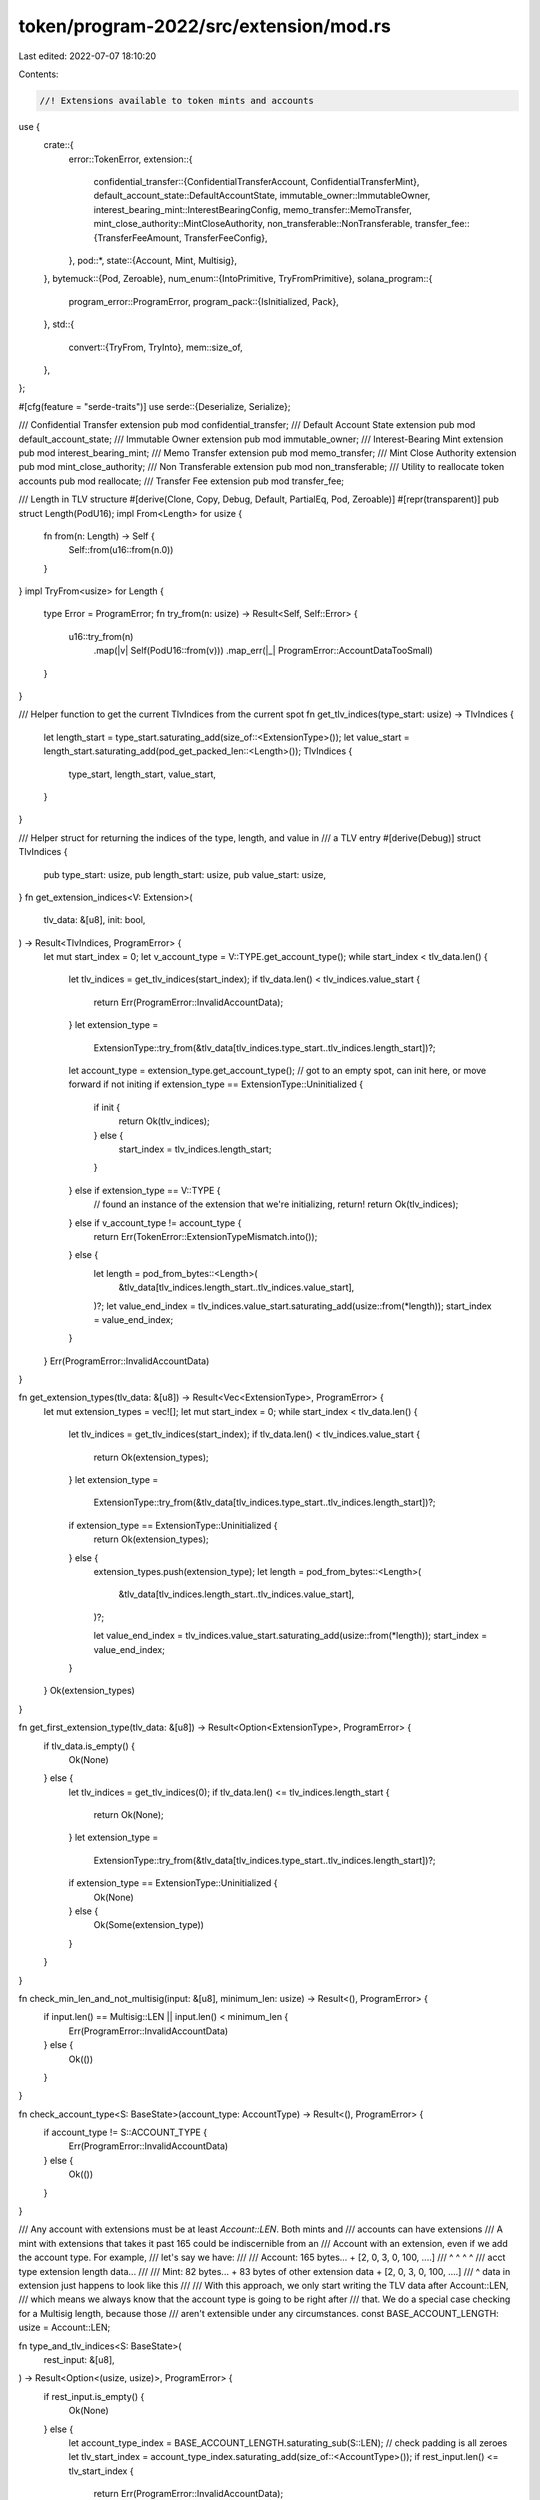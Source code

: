 token/program-2022/src/extension/mod.rs
=======================================

Last edited: 2022-07-07 18:10:20

Contents:

.. code-block:: rs

    //! Extensions available to token mints and accounts

use {
    crate::{
        error::TokenError,
        extension::{
            confidential_transfer::{ConfidentialTransferAccount, ConfidentialTransferMint},
            default_account_state::DefaultAccountState,
            immutable_owner::ImmutableOwner,
            interest_bearing_mint::InterestBearingConfig,
            memo_transfer::MemoTransfer,
            mint_close_authority::MintCloseAuthority,
            non_transferable::NonTransferable,
            transfer_fee::{TransferFeeAmount, TransferFeeConfig},
        },
        pod::*,
        state::{Account, Mint, Multisig},
    },
    bytemuck::{Pod, Zeroable},
    num_enum::{IntoPrimitive, TryFromPrimitive},
    solana_program::{
        program_error::ProgramError,
        program_pack::{IsInitialized, Pack},
    },
    std::{
        convert::{TryFrom, TryInto},
        mem::size_of,
    },
};

#[cfg(feature = "serde-traits")]
use serde::{Deserialize, Serialize};

/// Confidential Transfer extension
pub mod confidential_transfer;
/// Default Account State extension
pub mod default_account_state;
/// Immutable Owner extension
pub mod immutable_owner;
/// Interest-Bearing Mint extension
pub mod interest_bearing_mint;
/// Memo Transfer extension
pub mod memo_transfer;
/// Mint Close Authority extension
pub mod mint_close_authority;
/// Non Transferable extension
pub mod non_transferable;
/// Utility to reallocate token accounts
pub mod reallocate;
/// Transfer Fee extension
pub mod transfer_fee;

/// Length in TLV structure
#[derive(Clone, Copy, Debug, Default, PartialEq, Pod, Zeroable)]
#[repr(transparent)]
pub struct Length(PodU16);
impl From<Length> for usize {
    fn from(n: Length) -> Self {
        Self::from(u16::from(n.0))
    }
}
impl TryFrom<usize> for Length {
    type Error = ProgramError;
    fn try_from(n: usize) -> Result<Self, Self::Error> {
        u16::try_from(n)
            .map(|v| Self(PodU16::from(v)))
            .map_err(|_| ProgramError::AccountDataTooSmall)
    }
}

/// Helper function to get the current TlvIndices from the current spot
fn get_tlv_indices(type_start: usize) -> TlvIndices {
    let length_start = type_start.saturating_add(size_of::<ExtensionType>());
    let value_start = length_start.saturating_add(pod_get_packed_len::<Length>());
    TlvIndices {
        type_start,
        length_start,
        value_start,
    }
}

/// Helper struct for returning the indices of the type, length, and value in
/// a TLV entry
#[derive(Debug)]
struct TlvIndices {
    pub type_start: usize,
    pub length_start: usize,
    pub value_start: usize,
}
fn get_extension_indices<V: Extension>(
    tlv_data: &[u8],
    init: bool,
) -> Result<TlvIndices, ProgramError> {
    let mut start_index = 0;
    let v_account_type = V::TYPE.get_account_type();
    while start_index < tlv_data.len() {
        let tlv_indices = get_tlv_indices(start_index);
        if tlv_data.len() < tlv_indices.value_start {
            return Err(ProgramError::InvalidAccountData);
        }
        let extension_type =
            ExtensionType::try_from(&tlv_data[tlv_indices.type_start..tlv_indices.length_start])?;
        let account_type = extension_type.get_account_type();
        // got to an empty spot, can init here, or move forward if not initing
        if extension_type == ExtensionType::Uninitialized {
            if init {
                return Ok(tlv_indices);
            } else {
                start_index = tlv_indices.length_start;
            }
        } else if extension_type == V::TYPE {
            // found an instance of the extension that we're initializing, return!
            return Ok(tlv_indices);
        } else if v_account_type != account_type {
            return Err(TokenError::ExtensionTypeMismatch.into());
        } else {
            let length = pod_from_bytes::<Length>(
                &tlv_data[tlv_indices.length_start..tlv_indices.value_start],
            )?;
            let value_end_index = tlv_indices.value_start.saturating_add(usize::from(*length));
            start_index = value_end_index;
        }
    }
    Err(ProgramError::InvalidAccountData)
}

fn get_extension_types(tlv_data: &[u8]) -> Result<Vec<ExtensionType>, ProgramError> {
    let mut extension_types = vec![];
    let mut start_index = 0;
    while start_index < tlv_data.len() {
        let tlv_indices = get_tlv_indices(start_index);
        if tlv_data.len() < tlv_indices.value_start {
            return Ok(extension_types);
        }
        let extension_type =
            ExtensionType::try_from(&tlv_data[tlv_indices.type_start..tlv_indices.length_start])?;
        if extension_type == ExtensionType::Uninitialized {
            return Ok(extension_types);
        } else {
            extension_types.push(extension_type);
            let length = pod_from_bytes::<Length>(
                &tlv_data[tlv_indices.length_start..tlv_indices.value_start],
            )?;

            let value_end_index = tlv_indices.value_start.saturating_add(usize::from(*length));
            start_index = value_end_index;
        }
    }
    Ok(extension_types)
}

fn get_first_extension_type(tlv_data: &[u8]) -> Result<Option<ExtensionType>, ProgramError> {
    if tlv_data.is_empty() {
        Ok(None)
    } else {
        let tlv_indices = get_tlv_indices(0);
        if tlv_data.len() <= tlv_indices.length_start {
            return Ok(None);
        }
        let extension_type =
            ExtensionType::try_from(&tlv_data[tlv_indices.type_start..tlv_indices.length_start])?;
        if extension_type == ExtensionType::Uninitialized {
            Ok(None)
        } else {
            Ok(Some(extension_type))
        }
    }
}

fn check_min_len_and_not_multisig(input: &[u8], minimum_len: usize) -> Result<(), ProgramError> {
    if input.len() == Multisig::LEN || input.len() < minimum_len {
        Err(ProgramError::InvalidAccountData)
    } else {
        Ok(())
    }
}

fn check_account_type<S: BaseState>(account_type: AccountType) -> Result<(), ProgramError> {
    if account_type != S::ACCOUNT_TYPE {
        Err(ProgramError::InvalidAccountData)
    } else {
        Ok(())
    }
}

/// Any account with extensions must be at least `Account::LEN`.  Both mints and
/// accounts can have extensions
/// A mint with extensions that takes it past 165 could be indiscernible from an
/// Account with an extension, even if we add the account type. For example,
/// let's say we have:
///
/// Account: 165 bytes... + [2, 0, 3, 0, 100, ....]
///                          ^     ^       ^     ^
///                     acct type  extension length data...
///
/// Mint: 82 bytes... + 83 bytes of other extension data + [2, 0, 3, 0, 100, ....]
///                                                         ^ data in extension just happens to look like this
///
/// With this approach, we only start writing the TLV data after Account::LEN,
/// which means we always know that the account type is going to be right after
/// that. We do a special case checking for a Multisig length, because those
/// aren't extensible under any circumstances.
const BASE_ACCOUNT_LENGTH: usize = Account::LEN;

fn type_and_tlv_indices<S: BaseState>(
    rest_input: &[u8],
) -> Result<Option<(usize, usize)>, ProgramError> {
    if rest_input.is_empty() {
        Ok(None)
    } else {
        let account_type_index = BASE_ACCOUNT_LENGTH.saturating_sub(S::LEN);
        // check padding is all zeroes
        let tlv_start_index = account_type_index.saturating_add(size_of::<AccountType>());
        if rest_input.len() <= tlv_start_index {
            return Err(ProgramError::InvalidAccountData);
        }
        if rest_input[..account_type_index] != vec![0; account_type_index] {
            Err(ProgramError::InvalidAccountData)
        } else {
            Ok(Some((account_type_index, tlv_start_index)))
        }
    }
}

/// Checks a base buffer to verify if it is an Account without having to completely deserialize it
fn is_initialized_account(input: &[u8]) -> Result<bool, ProgramError> {
    const ACCOUNT_INITIALIZED_INDEX: usize = 108; // See state.rs#L99

    if input.len() != BASE_ACCOUNT_LENGTH {
        return Err(ProgramError::InvalidAccountData);
    }
    Ok(input[ACCOUNT_INITIALIZED_INDEX] != 0)
}

fn get_extension<S: BaseState, V: Extension>(tlv_data: &[u8]) -> Result<&V, ProgramError> {
    if V::TYPE.get_account_type() != S::ACCOUNT_TYPE {
        return Err(ProgramError::InvalidAccountData);
    }
    let TlvIndices {
        type_start: _,
        length_start,
        value_start,
    } = get_extension_indices::<V>(tlv_data, false)?;
    // get_extension_indices has checked that tlv_data is long enough to include these indices
    let length = pod_from_bytes::<Length>(&tlv_data[length_start..value_start])?;
    let value_end = value_start.saturating_add(usize::from(*length));
    pod_from_bytes::<V>(&tlv_data[value_start..value_end])
}

/// Encapsulates owned immutable base state data (mint or account) with possible extensions
#[derive(Debug, PartialEq)]
pub struct StateWithExtensionsOwned<S: BaseState> {
    /// Unpacked base data
    pub base: S,
    /// Raw TLV data, deserialized on demand
    tlv_data: Vec<u8>,
}
impl<S: BaseState> StateWithExtensionsOwned<S> {
    /// Unpack base state, leaving the extension data as a slice
    ///
    /// Fails if the base state is not initialized.
    pub fn unpack(mut input: Vec<u8>) -> Result<Self, ProgramError> {
        check_min_len_and_not_multisig(&input, S::LEN)?;
        let mut rest = input.split_off(S::LEN);
        let base = S::unpack(&input)?;
        if let Some((account_type_index, tlv_start_index)) = type_and_tlv_indices::<S>(&rest)? {
            // type_and_tlv_indices() checks that returned indexes are within range
            let account_type = AccountType::try_from(rest[account_type_index])
                .map_err(|_| ProgramError::InvalidAccountData)?;
            check_account_type::<S>(account_type)?;
            let tlv_data = rest.split_off(tlv_start_index);
            Ok(Self { base, tlv_data })
        } else {
            Ok(Self {
                base,
                tlv_data: vec![],
            })
        }
    }

    /// Unpack a portion of the TLV data as the desired type
    pub fn get_extension<V: Extension>(&self) -> Result<&V, ProgramError> {
        get_extension::<S, V>(&self.tlv_data)
    }

    /// Iterates through the TLV entries, returning only the types
    pub fn get_extension_types(&self) -> Result<Vec<ExtensionType>, ProgramError> {
        get_extension_types(&self.tlv_data)
    }
}

/// Encapsulates immutable base state data (mint or account) with possible extensions
#[derive(Debug, PartialEq)]
pub struct StateWithExtensions<'data, S: BaseState> {
    /// Unpacked base data
    pub base: S,
    /// Slice of data containing all TLV data, deserialized on demand
    tlv_data: &'data [u8],
}
impl<'data, S: BaseState> StateWithExtensions<'data, S> {
    /// Unpack base state, leaving the extension data as a slice
    ///
    /// Fails if the base state is not initialized.
    pub fn unpack(input: &'data [u8]) -> Result<Self, ProgramError> {
        check_min_len_and_not_multisig(input, S::LEN)?;
        let (base_data, rest) = input.split_at(S::LEN);
        let base = S::unpack(base_data)?;
        if let Some((account_type_index, tlv_start_index)) = type_and_tlv_indices::<S>(rest)? {
            // type_and_tlv_indices() checks that returned indexes are within range
            let account_type = AccountType::try_from(rest[account_type_index])
                .map_err(|_| ProgramError::InvalidAccountData)?;
            check_account_type::<S>(account_type)?;
            Ok(Self {
                base,
                tlv_data: &rest[tlv_start_index..],
            })
        } else {
            Ok(Self {
                base,
                tlv_data: &[],
            })
        }
    }

    /// Unpack a portion of the TLV data as the desired type
    pub fn get_extension<V: Extension>(&self) -> Result<&V, ProgramError> {
        get_extension::<S, V>(self.tlv_data)
    }

    /// Iterates through the TLV entries, returning only the types
    pub fn get_extension_types(&self) -> Result<Vec<ExtensionType>, ProgramError> {
        get_extension_types(self.tlv_data)
    }
}

/// Encapsulates mutable base state data (mint or account) with possible extensions
#[derive(Debug, PartialEq)]
pub struct StateWithExtensionsMut<'data, S: BaseState> {
    /// Unpacked base data
    pub base: S,
    /// Raw base data
    base_data: &'data mut [u8],
    /// Writable account type
    account_type: &'data mut [u8],
    /// Slice of data containing all TLV data, deserialized on demand
    tlv_data: &'data mut [u8],
}
impl<'data, S: BaseState> StateWithExtensionsMut<'data, S> {
    /// Unpack base state, leaving the extension data as a mutable slice
    ///
    /// Fails if the base state is not initialized.
    pub fn unpack(input: &'data mut [u8]) -> Result<Self, ProgramError> {
        check_min_len_and_not_multisig(input, S::LEN)?;
        let (base_data, rest) = input.split_at_mut(S::LEN);
        let base = S::unpack(base_data)?;
        if let Some((account_type_index, tlv_start_index)) = type_and_tlv_indices::<S>(rest)? {
            // type_and_tlv_indices() checks that returned indexes are within range
            let account_type = AccountType::try_from(rest[account_type_index])
                .map_err(|_| ProgramError::InvalidAccountData)?;
            check_account_type::<S>(account_type)?;
            let (account_type, tlv_data) = rest.split_at_mut(tlv_start_index);
            Ok(Self {
                base,
                base_data,
                account_type: &mut account_type[account_type_index..tlv_start_index],
                tlv_data,
            })
        } else {
            Ok(Self {
                base,
                base_data,
                account_type: &mut [],
                tlv_data: &mut [],
            })
        }
    }

    /// Unpack an uninitialized base state, leaving the extension data as a mutable slice
    ///
    /// Fails if the base state has already been initialized.
    pub fn unpack_uninitialized(input: &'data mut [u8]) -> Result<Self, ProgramError> {
        check_min_len_and_not_multisig(input, S::LEN)?;
        let (base_data, rest) = input.split_at_mut(S::LEN);
        let base = S::unpack_unchecked(base_data)?;
        if base.is_initialized() {
            return Err(TokenError::AlreadyInUse.into());
        }
        if let Some((account_type_index, tlv_start_index)) = type_and_tlv_indices::<S>(rest)? {
            // type_and_tlv_indices() checks that returned indexes are within range
            let account_type = AccountType::try_from(rest[account_type_index])
                .map_err(|_| ProgramError::InvalidAccountData)?;
            if account_type != AccountType::Uninitialized {
                return Err(ProgramError::InvalidAccountData);
            }
            let (account_type, tlv_data) = rest.split_at_mut(tlv_start_index);
            let state = Self {
                base,
                base_data,
                account_type: &mut account_type[account_type_index..tlv_start_index],
                tlv_data,
            };
            if let Some(extension_type) = state.get_first_extension_type()? {
                let account_type = extension_type.get_account_type();
                if account_type != S::ACCOUNT_TYPE {
                    return Err(TokenError::ExtensionBaseMismatch.into());
                }
            }
            Ok(state)
        } else {
            Ok(Self {
                base,
                base_data,
                account_type: &mut [],
                tlv_data: &mut [],
            })
        }
    }

    /// Unpack a portion of the TLV data as the desired type that allows modifying the type
    pub fn get_extension_mut<V: Extension>(&mut self) -> Result<&mut V, ProgramError> {
        if V::TYPE.get_account_type() != S::ACCOUNT_TYPE {
            return Err(ProgramError::InvalidAccountData);
        }
        let TlvIndices {
            type_start,
            length_start,
            value_start,
        } = get_extension_indices::<V>(self.tlv_data, false)?;

        if self.tlv_data[type_start..].len() < V::TYPE.get_tlv_len() {
            return Err(ProgramError::InvalidAccountData);
        }
        let length = pod_from_bytes::<Length>(&self.tlv_data[length_start..value_start])?;
        let value_end = value_start.saturating_add(usize::from(*length));
        pod_from_bytes_mut::<V>(&mut self.tlv_data[value_start..value_end])
    }

    /// Unpack a portion of the TLV data as the desired type
    pub fn get_extension<V: Extension>(&self) -> Result<&V, ProgramError> {
        if V::TYPE.get_account_type() != S::ACCOUNT_TYPE {
            return Err(ProgramError::InvalidAccountData);
        }
        let TlvIndices {
            type_start,
            length_start,
            value_start,
        } = get_extension_indices::<V>(self.tlv_data, false)?;

        if self.tlv_data[type_start..].len() < V::TYPE.get_tlv_len() {
            return Err(ProgramError::InvalidAccountData);
        }
        let length = pod_from_bytes::<Length>(&self.tlv_data[length_start..value_start])?;
        let value_end = value_start.saturating_add(usize::from(*length));
        pod_from_bytes::<V>(&self.tlv_data[value_start..value_end])
    }

    /// Packs base state data into the base data portion
    pub fn pack_base(&mut self) {
        S::pack_into_slice(&self.base, self.base_data);
    }

    /// Packs the default extension data into an open slot if not already found in the
    /// data buffer. If extension is already found in the buffer, it overwrites the existing
    /// extension with the default state if `overwrite` is set. If extension found, but
    /// `overwrite` is not set, it returns error.
    pub fn init_extension<V: Extension>(
        &mut self,
        overwrite: bool,
    ) -> Result<&mut V, ProgramError> {
        if V::TYPE.get_account_type() != S::ACCOUNT_TYPE {
            return Err(ProgramError::InvalidAccountData);
        }
        let TlvIndices {
            type_start,
            length_start,
            value_start,
        } = get_extension_indices::<V>(self.tlv_data, true)?;

        if self.tlv_data[type_start..].len() < V::TYPE.get_tlv_len() {
            return Err(ProgramError::InvalidAccountData);
        }
        let extension_type = ExtensionType::try_from(&self.tlv_data[type_start..length_start])?;

        if extension_type == ExtensionType::Uninitialized || overwrite {
            // write extension type
            let extension_type_array: [u8; 2] = V::TYPE.into();
            let extension_type_ref = &mut self.tlv_data[type_start..length_start];
            extension_type_ref.copy_from_slice(&extension_type_array);
            // write length
            let length_ref =
                pod_from_bytes_mut::<Length>(&mut self.tlv_data[length_start..value_start])?;
            // maybe this becomes smarter later for dynamically sized extensions
            let length = pod_get_packed_len::<V>();
            *length_ref = Length::try_from(length).unwrap();

            let value_end = value_start.saturating_add(length);
            let extension_ref =
                pod_from_bytes_mut::<V>(&mut self.tlv_data[value_start..value_end])?;
            *extension_ref = V::default();
            Ok(extension_ref)
        } else {
            // extension is already initialized, but no overwrite permission
            Err(TokenError::ExtensionAlreadyInitialized.into())
        }
    }

    /// If `extension_type` is an Account-associated ExtensionType that requires initialization on
    /// InitializeAccount, this method packs the default relevant Extension of an ExtensionType
    /// into an open slot if not already found in the data buffer, otherwise overwrites the
    /// existing extension with the default state. For all other ExtensionTypes, this is a no-op.
    pub fn init_account_extension_from_type(
        &mut self,
        extension_type: ExtensionType,
    ) -> Result<(), ProgramError> {
        if extension_type.get_account_type() != AccountType::Account {
            return Ok(());
        }
        match extension_type {
            ExtensionType::TransferFeeAmount => {
                self.init_extension::<TransferFeeAmount>(true).map(|_| ())
            }
            // ConfidentialTransfers are currently opt-in only, so this is a no-op for extra safety
            // on InitializeAccount
            ExtensionType::ConfidentialTransferAccount => Ok(()),
            #[cfg(test)]
            ExtensionType::AccountPaddingTest => {
                self.init_extension::<AccountPaddingTest>(true).map(|_| ())
            }
            _ => unreachable!(),
        }
    }

    /// Write the account type into the buffer, done during the base
    /// state initialization
    /// Noops if there is no room for an extension in the account, needed for
    /// pure base mints / accounts.
    pub fn init_account_type(&mut self) -> Result<(), ProgramError> {
        if !self.account_type.is_empty() {
            if let Some(extension_type) = self.get_first_extension_type()? {
                let account_type = extension_type.get_account_type();
                if account_type != S::ACCOUNT_TYPE {
                    return Err(TokenError::ExtensionBaseMismatch.into());
                }
            }
            self.account_type[0] = S::ACCOUNT_TYPE.into();
        }
        Ok(())
    }

    /// Iterates through the TLV entries, returning only the types
    pub fn get_extension_types(&self) -> Result<Vec<ExtensionType>, ProgramError> {
        get_extension_types(self.tlv_data)
    }

    fn get_first_extension_type(&self) -> Result<Option<ExtensionType>, ProgramError> {
        get_first_extension_type(self.tlv_data)
    }
}

/// If AccountType is uninitialized, set it to the BaseState's ACCOUNT_TYPE;
/// if AccountType is already set, check is set correctly for BaseState
/// This method assumes that the `base_data` has already been packed with data of the desired type.
pub fn set_account_type<S: BaseState>(input: &mut [u8]) -> Result<(), ProgramError> {
    check_min_len_and_not_multisig(input, S::LEN)?;
    let (base_data, rest) = input.split_at_mut(S::LEN);
    if S::ACCOUNT_TYPE == AccountType::Account && !is_initialized_account(base_data)? {
        return Err(ProgramError::InvalidAccountData);
    }
    if let Some((account_type_index, _tlv_start_index)) = type_and_tlv_indices::<S>(rest)? {
        let mut account_type = AccountType::try_from(rest[account_type_index])
            .map_err(|_| ProgramError::InvalidAccountData)?;
        if account_type == AccountType::Uninitialized {
            rest[account_type_index] = S::ACCOUNT_TYPE.into();
            account_type = S::ACCOUNT_TYPE;
        }
        check_account_type::<S>(account_type)?;
        Ok(())
    } else {
        Err(ProgramError::InvalidAccountData)
    }
}

/// Different kinds of accounts. Note that `Mint`, `Account`, and `Multisig` types
/// are determined exclusively by the size of the account, and are not included in
/// the account data. `AccountType` is only included if extensions have been
/// initialized.
#[repr(u8)]
#[derive(Clone, Copy, Debug, PartialEq, TryFromPrimitive, IntoPrimitive)]
pub enum AccountType {
    /// Marker for 0 data
    Uninitialized,
    /// Mint account with additional extensions
    Mint,
    /// Token holding account with additional extensions
    Account,
}
impl Default for AccountType {
    fn default() -> Self {
        Self::Uninitialized
    }
}

/// Extensions that can be applied to mints or accounts.  Mint extensions must only be
/// applied to mint accounts, and account extensions must only be applied to token holding
/// accounts.
#[repr(u16)]
#[cfg_attr(feature = "serde-traits", derive(Serialize, Deserialize))]
#[derive(Clone, Copy, Debug, PartialEq, TryFromPrimitive, IntoPrimitive)]
pub enum ExtensionType {
    /// Used as padding if the account size would otherwise be 355, same as a multisig
    Uninitialized,
    /// Includes transfer fee rate info and accompanying authorities to withdraw and set the fee
    TransferFeeConfig,
    /// Includes withheld transfer fees
    TransferFeeAmount,
    /// Includes an optional mint close authority
    MintCloseAuthority,
    /// Auditor configuration for confidential transfers
    ConfidentialTransferMint,
    /// State for confidential transfers
    ConfidentialTransferAccount,
    /// Specifies the default Account::state for new Accounts
    DefaultAccountState,
    /// Indicates that the Account owner authority cannot be changed
    ImmutableOwner,
    /// Require inbound transfers to have memo
    MemoTransfer,
    /// Indicates that the tokens from this mint can't be transfered
    NonTransferable,
    /// Tokens accrue interest over time,
    InterestBearingConfig,
    /// Padding extension used to make an account exactly Multisig::LEN, used for testing
    #[cfg(test)]
    AccountPaddingTest = u16::MAX - 1,
    /// Padding extension used to make a mint exactly Multisig::LEN, used for testing
    #[cfg(test)]
    MintPaddingTest = u16::MAX,
}
impl TryFrom<&[u8]> for ExtensionType {
    type Error = ProgramError;
    fn try_from(a: &[u8]) -> Result<Self, Self::Error> {
        Self::try_from(u16::from_le_bytes(
            a.try_into().map_err(|_| ProgramError::InvalidAccountData)?,
        ))
        .map_err(|_| ProgramError::InvalidAccountData)
    }
}
impl From<ExtensionType> for [u8; 2] {
    fn from(a: ExtensionType) -> Self {
        u16::from(a).to_le_bytes()
    }
}
impl ExtensionType {
    /// Get the data length of the type associated with the enum
    pub fn get_type_len(&self) -> usize {
        match self {
            ExtensionType::Uninitialized => 0,
            ExtensionType::TransferFeeConfig => pod_get_packed_len::<TransferFeeConfig>(),
            ExtensionType::TransferFeeAmount => pod_get_packed_len::<TransferFeeAmount>(),
            ExtensionType::MintCloseAuthority => pod_get_packed_len::<MintCloseAuthority>(),
            ExtensionType::ImmutableOwner => pod_get_packed_len::<ImmutableOwner>(),
            ExtensionType::ConfidentialTransferMint => {
                pod_get_packed_len::<ConfidentialTransferMint>()
            }
            ExtensionType::ConfidentialTransferAccount => {
                pod_get_packed_len::<ConfidentialTransferAccount>()
            }
            ExtensionType::DefaultAccountState => pod_get_packed_len::<DefaultAccountState>(),
            ExtensionType::MemoTransfer => pod_get_packed_len::<MemoTransfer>(),
            ExtensionType::NonTransferable => pod_get_packed_len::<NonTransferable>(),
            ExtensionType::InterestBearingConfig => pod_get_packed_len::<InterestBearingConfig>(),
            #[cfg(test)]
            ExtensionType::AccountPaddingTest => pod_get_packed_len::<AccountPaddingTest>(),
            #[cfg(test)]
            ExtensionType::MintPaddingTest => pod_get_packed_len::<MintPaddingTest>(),
        }
    }

    /// Get the TLV length for an ExtensionType
    fn get_tlv_len(&self) -> usize {
        self.get_type_len()
            .saturating_add(size_of::<ExtensionType>())
            .saturating_add(pod_get_packed_len::<Length>())
    }

    /// Get the TLV length for a set of ExtensionTypes
    fn get_total_tlv_len(extension_types: &[Self]) -> usize {
        // dedupe extensions
        let mut extensions = vec![];
        for extension_type in extension_types {
            if !extensions.contains(&extension_type) {
                extensions.push(extension_type);
            }
        }
        let tlv_len: usize = extensions.iter().map(|e| e.get_tlv_len()).sum();
        if tlv_len
            == Multisig::LEN
                .saturating_sub(BASE_ACCOUNT_LENGTH)
                .saturating_sub(size_of::<AccountType>())
        {
            tlv_len.saturating_add(size_of::<ExtensionType>())
        } else {
            tlv_len
        }
    }

    /// Get the required account data length for the given ExtensionTypes
    pub fn get_account_len<S: BaseState>(extension_types: &[Self]) -> usize {
        if extension_types.is_empty() {
            S::LEN
        } else {
            let extension_size = Self::get_total_tlv_len(extension_types);
            extension_size
                .saturating_add(BASE_ACCOUNT_LENGTH)
                .saturating_add(size_of::<AccountType>())
        }
    }

    /// Get the associated account type
    pub fn get_account_type(&self) -> AccountType {
        match self {
            ExtensionType::Uninitialized => AccountType::Uninitialized,
            ExtensionType::TransferFeeConfig
            | ExtensionType::MintCloseAuthority
            | ExtensionType::ConfidentialTransferMint
            | ExtensionType::DefaultAccountState
            | ExtensionType::NonTransferable
            | ExtensionType::InterestBearingConfig => AccountType::Mint,
            ExtensionType::ImmutableOwner
            | ExtensionType::TransferFeeAmount
            | ExtensionType::ConfidentialTransferAccount
            | ExtensionType::MemoTransfer => AccountType::Account,
            #[cfg(test)]
            ExtensionType::AccountPaddingTest => AccountType::Account,
            #[cfg(test)]
            ExtensionType::MintPaddingTest => AccountType::Mint,
        }
    }

    /// Based on a set of AccountType::Mint ExtensionTypes, get the list of AccountType::Account
    /// ExtensionTypes required on InitializeAccount
    pub fn get_required_init_account_extensions(mint_extension_types: &[Self]) -> Vec<Self> {
        let mut account_extension_types = vec![];
        for extension_type in mint_extension_types {
            #[allow(clippy::single_match)]
            match extension_type {
                ExtensionType::TransferFeeConfig => {
                    account_extension_types.push(ExtensionType::TransferFeeAmount);
                }
                #[cfg(test)]
                ExtensionType::MintPaddingTest => {
                    account_extension_types.push(ExtensionType::AccountPaddingTest);
                }
                _ => {}
            }
        }
        account_extension_types
    }
}

/// Trait for base states, specifying the associated enum
pub trait BaseState: Pack + IsInitialized {
    /// Associated extension type enum, checked at the start of TLV entries
    const ACCOUNT_TYPE: AccountType;
}
impl BaseState for Account {
    const ACCOUNT_TYPE: AccountType = AccountType::Account;
}
impl BaseState for Mint {
    const ACCOUNT_TYPE: AccountType = AccountType::Mint;
}

/// Trait to be implemented by all extension states, specifying which extension
/// and account type they are associated with
pub trait Extension: Pod + Default {
    /// Associated extension type enum, checked at the start of TLV entries
    const TYPE: ExtensionType;
}

/// Padding a mint account to be exactly Multisig::LEN.
/// We need to pad 185 bytes, since Multisig::LEN = 355, Account::LEN = 165,
/// size_of AccountType = 1, size_of ExtensionType = 2, size_of Length = 2.
/// 355 - 165 - 1 - 2 - 2 = 185
#[cfg(test)]
#[repr(C)]
#[derive(Clone, Copy, Debug, PartialEq, Pod, Zeroable)]
pub struct MintPaddingTest {
    /// Largest value under 185 that implements Pod
    pub padding1: [u8; 128],
    /// Largest value under 57 that implements Pod
    pub padding2: [u8; 48],
    /// Exact value needed to finish the padding
    pub padding3: [u8; 9],
}
#[cfg(test)]
impl Extension for MintPaddingTest {
    const TYPE: ExtensionType = ExtensionType::MintPaddingTest;
}
#[cfg(test)]
impl Default for MintPaddingTest {
    fn default() -> Self {
        Self {
            padding1: [1; 128],
            padding2: [2; 48],
            padding3: [3; 9],
        }
    }
}
/// Account version of the MintPadding
#[cfg(test)]
#[repr(C)]
#[derive(Clone, Copy, Debug, Default, PartialEq, Pod, Zeroable)]
pub struct AccountPaddingTest(MintPaddingTest);
#[cfg(test)]
impl Extension for AccountPaddingTest {
    const TYPE: ExtensionType = ExtensionType::AccountPaddingTest;
}

#[cfg(test)]
mod test {
    use {
        super::*,
        crate::state::test::{TEST_ACCOUNT, TEST_ACCOUNT_SLICE, TEST_MINT, TEST_MINT_SLICE},
        solana_program::pubkey::Pubkey,
        transfer_fee::test::test_transfer_fee_config,
    };

    const MINT_WITH_EXTENSION: &[u8] = &[
        // base mint
        1, 0, 0, 0, 1, 1, 1, 1, 1, 1, 1, 1, 1, 1, 1, 1, 1, 1, 1, 1, 1, 1, 1, 1, 1, 1, 1, 1, 1, 1, 1,
        1, 1, 1, 1, 1, 42, 0, 0, 0, 0, 0, 0, 0, 7, 1, 1, 0, 0, 0, 2, 2, 2, 2, 2, 2, 2, 2, 2, 2, 2,
        2, 2, 2, 2, 2, 2, 2, 2, 2, 2, 2, 2, 2, 2, 2, 2, 2, 2, 2, 2, 2, // padding
        0, 0, 0, 0, 0, 0, 0, 0, 0, 0, 0, 0, 0, 0, 0, 0, 0, 0, 0, 0, 0, 0, 0, 0, 0, 0, 0, 0, 0, 0,
        0, 0, 0, 0, 0, 0, 0, 0, 0, 0, 0, 0, 0, 0, 0, 0, 0, 0, 0, 0, 0, 0, 0, 0, 0, 0, 0, 0, 0, 0,
        0, 0, 0, 0, 0, 0, 0, 0, 0, 0, 0, 0, 0, 0, 0, 0, 0, 0, 0, 0, 0, 0, 0, // account type
        1, // extension type
        3, 0, // length
        32, 0, // data
        1, 1, 1, 1, 1, 1, 1, 1, 1, 1, 1, 1, 1, 1, 1, 1, 1, 1, 1, 1, 1, 1, 1, 1, 1, 1, 1, 1, 1, 1,
        1, 1,
    ];

    #[test]
    fn unpack_opaque_buffer() {
        let state = StateWithExtensions::<Mint>::unpack(MINT_WITH_EXTENSION).unwrap();
        assert_eq!(state.base, TEST_MINT);
        let extension = state.get_extension::<MintCloseAuthority>().unwrap();
        let close_authority = OptionalNonZeroPubkey::try_from(Some(Pubkey::new(&[1; 32]))).unwrap();
        assert_eq!(extension.close_authority, close_authority);
        assert_eq!(
            state.get_extension::<TransferFeeConfig>(),
            Err(ProgramError::InvalidAccountData)
        );
        assert_eq!(
            StateWithExtensions::<Account>::unpack(MINT_WITH_EXTENSION),
            Err(ProgramError::InvalidAccountData)
        );

        let state = StateWithExtensions::<Mint>::unpack(TEST_MINT_SLICE).unwrap();
        assert_eq!(state.base, TEST_MINT);

        let mut test_mint = TEST_MINT_SLICE.to_vec();
        let state = StateWithExtensionsMut::<Mint>::unpack(&mut test_mint).unwrap();
        assert_eq!(state.base, TEST_MINT);
    }

    #[test]
    fn fail_unpack_opaque_buffer() {
        // input buffer too small
        let mut buffer = vec![0, 3];
        assert_eq!(
            StateWithExtensions::<Mint>::unpack(&buffer),
            Err(ProgramError::InvalidAccountData)
        );
        assert_eq!(
            StateWithExtensionsMut::<Mint>::unpack(&mut buffer),
            Err(ProgramError::InvalidAccountData)
        );
        assert_eq!(
            StateWithExtensionsMut::<Mint>::unpack_uninitialized(&mut buffer),
            Err(ProgramError::InvalidAccountData)
        );

        // tweak the account type
        let mut buffer = MINT_WITH_EXTENSION.to_vec();
        buffer[BASE_ACCOUNT_LENGTH] = 3;
        assert_eq!(
            StateWithExtensions::<Mint>::unpack(&buffer),
            Err(ProgramError::InvalidAccountData)
        );

        // clear the mint initialized byte
        let mut buffer = MINT_WITH_EXTENSION.to_vec();
        buffer[45] = 0;
        assert_eq!(
            StateWithExtensions::<Mint>::unpack(&buffer),
            Err(ProgramError::UninitializedAccount)
        );

        // tweak the padding
        let mut buffer = MINT_WITH_EXTENSION.to_vec();
        buffer[Mint::LEN] = 100;
        assert_eq!(
            StateWithExtensions::<Mint>::unpack(&buffer),
            Err(ProgramError::InvalidAccountData)
        );

        // tweak the extension type
        let mut buffer = MINT_WITH_EXTENSION.to_vec();
        buffer[BASE_ACCOUNT_LENGTH + 1] = 2;
        let state = StateWithExtensions::<Mint>::unpack(&buffer).unwrap();
        assert_eq!(
            state.get_extension::<TransferFeeConfig>(),
            Err(ProgramError::Custom(
                TokenError::ExtensionTypeMismatch as u32
            ))
        );

        // tweak the length, too big
        let mut buffer = MINT_WITH_EXTENSION.to_vec();
        buffer[BASE_ACCOUNT_LENGTH + 3] = 100;
        let state = StateWithExtensions::<Mint>::unpack(&buffer).unwrap();
        assert_eq!(
            state.get_extension::<TransferFeeConfig>(),
            Err(ProgramError::InvalidAccountData)
        );

        // tweak the length, too small
        let mut buffer = MINT_WITH_EXTENSION.to_vec();
        buffer[BASE_ACCOUNT_LENGTH + 3] = 10;
        let state = StateWithExtensions::<Mint>::unpack(&buffer).unwrap();
        assert_eq!(
            state.get_extension::<TransferFeeConfig>(),
            Err(ProgramError::InvalidAccountData)
        );
    }

    #[test]
    fn mint_with_extension_pack_unpack() {
        let mint_size = ExtensionType::get_account_len::<Mint>(&[
            ExtensionType::MintCloseAuthority,
            ExtensionType::TransferFeeConfig,
        ]);
        let mut buffer = vec![0; mint_size];

        // fail unpack
        assert_eq!(
            StateWithExtensionsMut::<Mint>::unpack(&mut buffer),
            Err(ProgramError::UninitializedAccount),
        );

        let mut state = StateWithExtensionsMut::<Mint>::unpack_uninitialized(&mut buffer).unwrap();
        // fail init account extension
        assert_eq!(
            state.init_extension::<TransferFeeAmount>(true),
            Err(ProgramError::InvalidAccountData),
        );

        // success write extension
        let close_authority = OptionalNonZeroPubkey::try_from(Some(Pubkey::new(&[1; 32]))).unwrap();
        let extension = state.init_extension::<MintCloseAuthority>(true).unwrap();
        extension.close_authority = close_authority;
        assert_eq!(
            &state.get_extension_types().unwrap(),
            &[ExtensionType::MintCloseAuthority]
        );

        // fail init extension when already initialized
        assert_eq!(
            state.init_extension::<MintCloseAuthority>(false),
            Err(ProgramError::Custom(
                TokenError::ExtensionAlreadyInitialized as u32
            ))
        );

        // fail unpack as account, a mint extension was written
        assert_eq!(
            StateWithExtensionsMut::<Account>::unpack_uninitialized(&mut buffer),
            Err(ProgramError::Custom(
                TokenError::ExtensionBaseMismatch as u32
            ))
        );

        // fail unpack again, still no base data
        assert_eq!(
            StateWithExtensionsMut::<Mint>::unpack(&mut buffer.clone()),
            Err(ProgramError::UninitializedAccount),
        );

        // write base mint
        let mut state = StateWithExtensionsMut::<Mint>::unpack_uninitialized(&mut buffer).unwrap();
        state.base = TEST_MINT;
        state.pack_base();
        state.init_account_type().unwrap();

        // check raw buffer
        let mut expect = TEST_MINT_SLICE.to_vec();
        expect.extend_from_slice(&[0; BASE_ACCOUNT_LENGTH - Mint::LEN]); // padding
        expect.push(AccountType::Mint.into());
        expect.extend_from_slice(&(ExtensionType::MintCloseAuthority as u16).to_le_bytes());
        expect
            .extend_from_slice(&(pod_get_packed_len::<MintCloseAuthority>() as u16).to_le_bytes());
        expect.extend_from_slice(&[1; 32]); // data
        expect.extend_from_slice(&[0; size_of::<ExtensionType>()]);
        expect.extend_from_slice(&[0; size_of::<Length>()]);
        expect.extend_from_slice(&[0; size_of::<TransferFeeConfig>()]);
        assert_eq!(expect, buffer);

        // unpack uninitialized will now fail because the Mint is now initialized
        assert_eq!(
            StateWithExtensionsMut::<Mint>::unpack_uninitialized(&mut buffer.clone()),
            Err(TokenError::AlreadyInUse.into()),
        );

        // check unpacking
        let mut state = StateWithExtensionsMut::<Mint>::unpack(&mut buffer).unwrap();

        // update base
        state.base = TEST_MINT;
        state.base.supply += 100;
        state.pack_base();

        // check unpacking
        let mut unpacked_extension = state.get_extension_mut::<MintCloseAuthority>().unwrap();
        assert_eq!(*unpacked_extension, MintCloseAuthority { close_authority });

        // update extension
        let close_authority = OptionalNonZeroPubkey::try_from(None).unwrap();
        unpacked_extension.close_authority = close_authority;

        // check updates are propagated
        let base = state.base;
        let state = StateWithExtensions::<Mint>::unpack(&buffer).unwrap();
        assert_eq!(state.base, base);
        let unpacked_extension = state.get_extension::<MintCloseAuthority>().unwrap();
        assert_eq!(*unpacked_extension, MintCloseAuthority { close_authority });

        // check raw buffer
        let mut expect = vec![0; Mint::LEN];
        Mint::pack_into_slice(&base, &mut expect);
        expect.extend_from_slice(&[0; BASE_ACCOUNT_LENGTH - Mint::LEN]); // padding
        expect.push(AccountType::Mint.into());
        expect.extend_from_slice(&(ExtensionType::MintCloseAuthority as u16).to_le_bytes());
        expect
            .extend_from_slice(&(pod_get_packed_len::<MintCloseAuthority>() as u16).to_le_bytes());
        expect.extend_from_slice(&[0; 32]);
        expect.extend_from_slice(&[0; size_of::<ExtensionType>()]);
        expect.extend_from_slice(&[0; size_of::<Length>()]);
        expect.extend_from_slice(&[0; size_of::<TransferFeeConfig>()]);
        assert_eq!(expect, buffer);

        // fail unpack as an account
        assert_eq!(
            StateWithExtensions::<Account>::unpack(&buffer),
            Err(ProgramError::InvalidAccountData),
        );

        let mut state = StateWithExtensionsMut::<Mint>::unpack(&mut buffer).unwrap();
        // init one more extension
        let mint_transfer_fee = test_transfer_fee_config();
        let new_extension = state.init_extension::<TransferFeeConfig>(true).unwrap();
        new_extension.transfer_fee_config_authority =
            mint_transfer_fee.transfer_fee_config_authority;
        new_extension.withdraw_withheld_authority = mint_transfer_fee.withdraw_withheld_authority;
        new_extension.withheld_amount = mint_transfer_fee.withheld_amount;
        new_extension.older_transfer_fee = mint_transfer_fee.older_transfer_fee;
        new_extension.newer_transfer_fee = mint_transfer_fee.newer_transfer_fee;

        assert_eq!(
            &state.get_extension_types().unwrap(),
            &[
                ExtensionType::MintCloseAuthority,
                ExtensionType::TransferFeeConfig
            ]
        );

        // check raw buffer
        let mut expect = vec![0; Mint::LEN];
        Mint::pack_into_slice(&base, &mut expect);
        expect.extend_from_slice(&[0; BASE_ACCOUNT_LENGTH - Mint::LEN]); // padding
        expect.push(AccountType::Mint.into());
        expect.extend_from_slice(&(ExtensionType::MintCloseAuthority as u16).to_le_bytes());
        expect
            .extend_from_slice(&(pod_get_packed_len::<MintCloseAuthority>() as u16).to_le_bytes());
        expect.extend_from_slice(&[0; 32]); // data
        expect.extend_from_slice(&(ExtensionType::TransferFeeConfig as u16).to_le_bytes());
        expect.extend_from_slice(&(pod_get_packed_len::<TransferFeeConfig>() as u16).to_le_bytes());
        expect.extend_from_slice(pod_bytes_of(&mint_transfer_fee));
        assert_eq!(expect, buffer);

        // fail to init one more extension that does not fit
        let mut state = StateWithExtensionsMut::<Mint>::unpack(&mut buffer).unwrap();
        assert_eq!(
            state.init_extension::<MintPaddingTest>(true),
            Err(ProgramError::InvalidAccountData),
        );
    }

    #[test]
    fn mint_extension_any_order() {
        let mint_size = ExtensionType::get_account_len::<Mint>(&[
            ExtensionType::MintCloseAuthority,
            ExtensionType::TransferFeeConfig,
        ]);
        let mut buffer = vec![0; mint_size];

        let mut state = StateWithExtensionsMut::<Mint>::unpack_uninitialized(&mut buffer).unwrap();
        // write extensions
        let close_authority = OptionalNonZeroPubkey::try_from(Some(Pubkey::new(&[1; 32]))).unwrap();
        let extension = state.init_extension::<MintCloseAuthority>(true).unwrap();
        extension.close_authority = close_authority;

        let mint_transfer_fee = test_transfer_fee_config();
        let extension = state.init_extension::<TransferFeeConfig>(true).unwrap();
        extension.transfer_fee_config_authority = mint_transfer_fee.transfer_fee_config_authority;
        extension.withdraw_withheld_authority = mint_transfer_fee.withdraw_withheld_authority;
        extension.withheld_amount = mint_transfer_fee.withheld_amount;
        extension.older_transfer_fee = mint_transfer_fee.older_transfer_fee;
        extension.newer_transfer_fee = mint_transfer_fee.newer_transfer_fee;

        assert_eq!(
            &state.get_extension_types().unwrap(),
            &[
                ExtensionType::MintCloseAuthority,
                ExtensionType::TransferFeeConfig
            ]
        );

        // write base mint
        let mut state = StateWithExtensionsMut::<Mint>::unpack_uninitialized(&mut buffer).unwrap();
        state.base = TEST_MINT;
        state.pack_base();
        state.init_account_type().unwrap();

        let mut other_buffer = vec![0; mint_size];
        let mut state =
            StateWithExtensionsMut::<Mint>::unpack_uninitialized(&mut other_buffer).unwrap();

        // write base mint
        state.base = TEST_MINT;
        state.pack_base();
        state.init_account_type().unwrap();

        // write extensions in a different order
        let mint_transfer_fee = test_transfer_fee_config();
        let extension = state.init_extension::<TransferFeeConfig>(true).unwrap();
        extension.transfer_fee_config_authority = mint_transfer_fee.transfer_fee_config_authority;
        extension.withdraw_withheld_authority = mint_transfer_fee.withdraw_withheld_authority;
        extension.withheld_amount = mint_transfer_fee.withheld_amount;
        extension.older_transfer_fee = mint_transfer_fee.older_transfer_fee;
        extension.newer_transfer_fee = mint_transfer_fee.newer_transfer_fee;

        let close_authority = OptionalNonZeroPubkey::try_from(Some(Pubkey::new(&[1; 32]))).unwrap();
        let extension = state.init_extension::<MintCloseAuthority>(true).unwrap();
        extension.close_authority = close_authority;

        assert_eq!(
            &state.get_extension_types().unwrap(),
            &[
                ExtensionType::TransferFeeConfig,
                ExtensionType::MintCloseAuthority
            ]
        );

        // buffers are NOT the same because written in a different order
        assert_ne!(buffer, other_buffer);
        let state = StateWithExtensions::<Mint>::unpack(&buffer).unwrap();
        let other_state = StateWithExtensions::<Mint>::unpack(&other_buffer).unwrap();

        // BUT mint and extensions are the same
        assert_eq!(
            state.get_extension::<TransferFeeConfig>().unwrap(),
            other_state.get_extension::<TransferFeeConfig>().unwrap()
        );
        assert_eq!(
            state.get_extension::<MintCloseAuthority>().unwrap(),
            other_state.get_extension::<MintCloseAuthority>().unwrap()
        );
        assert_eq!(state.base, other_state.base);
    }

    #[test]
    fn mint_with_multisig_len() {
        let mut buffer = vec![0; Multisig::LEN];
        assert_eq!(
            StateWithExtensionsMut::<Mint>::unpack_uninitialized(&mut buffer),
            Err(ProgramError::InvalidAccountData),
        );
        let mint_size = ExtensionType::get_account_len::<Mint>(&[ExtensionType::MintPaddingTest]);
        assert_eq!(mint_size, Multisig::LEN + size_of::<ExtensionType>());
        let mut buffer = vec![0; mint_size];

        // write base mint
        let mut state = StateWithExtensionsMut::<Mint>::unpack_uninitialized(&mut buffer).unwrap();
        state.base = TEST_MINT;
        state.pack_base();
        state.init_account_type().unwrap();

        // write padding
        let extension = state.init_extension::<MintPaddingTest>(true).unwrap();
        extension.padding1 = [1; 128];
        extension.padding2 = [1; 48];
        extension.padding3 = [1; 9];

        assert_eq!(
            &state.get_extension_types().unwrap(),
            &[ExtensionType::MintPaddingTest]
        );

        // check raw buffer
        let mut expect = TEST_MINT_SLICE.to_vec();
        expect.extend_from_slice(&[0; BASE_ACCOUNT_LENGTH - Mint::LEN]); // padding
        expect.push(AccountType::Mint.into());
        expect.extend_from_slice(&(ExtensionType::MintPaddingTest as u16).to_le_bytes());
        expect.extend_from_slice(&(pod_get_packed_len::<MintPaddingTest>() as u16).to_le_bytes());
        expect.extend_from_slice(&vec![1; pod_get_packed_len::<MintPaddingTest>()]);
        expect.extend_from_slice(&(ExtensionType::Uninitialized as u16).to_le_bytes());
        assert_eq!(expect, buffer);
    }

    #[test]
    fn account_with_extension_pack_unpack() {
        let account_size =
            ExtensionType::get_account_len::<Account>(&[ExtensionType::TransferFeeAmount]);
        let mut buffer = vec![0; account_size];

        // fail unpack
        assert_eq!(
            StateWithExtensionsMut::<Account>::unpack(&mut buffer),
            Err(ProgramError::UninitializedAccount),
        );

        let mut state =
            StateWithExtensionsMut::<Account>::unpack_uninitialized(&mut buffer).unwrap();
        // fail init mint extension
        assert_eq!(
            state.init_extension::<TransferFeeConfig>(true),
            Err(ProgramError::InvalidAccountData),
        );
        // success write extension
        let withheld_amount = PodU64::from(u64::MAX);
        let extension = state.init_extension::<TransferFeeAmount>(true).unwrap();
        extension.withheld_amount = withheld_amount;

        assert_eq!(
            &state.get_extension_types().unwrap(),
            &[ExtensionType::TransferFeeAmount]
        );

        // fail unpack again, still no base data
        assert_eq!(
            StateWithExtensionsMut::<Account>::unpack(&mut buffer.clone()),
            Err(ProgramError::UninitializedAccount),
        );

        // write base account
        let mut state =
            StateWithExtensionsMut::<Account>::unpack_uninitialized(&mut buffer).unwrap();
        state.base = TEST_ACCOUNT;
        state.pack_base();
        state.init_account_type().unwrap();
        let base = state.base;

        // check raw buffer
        let mut expect = TEST_ACCOUNT_SLICE.to_vec();
        expect.push(AccountType::Account.into());
        expect.extend_from_slice(&(ExtensionType::TransferFeeAmount as u16).to_le_bytes());
        expect.extend_from_slice(&(pod_get_packed_len::<TransferFeeAmount>() as u16).to_le_bytes());
        expect.extend_from_slice(&u64::from(withheld_amount).to_le_bytes());
        assert_eq!(expect, buffer);

        // check unpacking
        let mut state = StateWithExtensionsMut::<Account>::unpack(&mut buffer).unwrap();
        assert_eq!(state.base, base);
        assert_eq!(
            &state.get_extension_types().unwrap(),
            &[ExtensionType::TransferFeeAmount]
        );

        // update base
        state.base = TEST_ACCOUNT;
        state.base.amount += 100;
        state.pack_base();

        // check unpacking
        let mut unpacked_extension = state.get_extension_mut::<TransferFeeAmount>().unwrap();
        assert_eq!(*unpacked_extension, TransferFeeAmount { withheld_amount });

        // update extension
        let withheld_amount = PodU64::from(u32::MAX as u64);
        unpacked_extension.withheld_amount = withheld_amount;

        // check updates are propagated
        let base = state.base;
        let state = StateWithExtensions::<Account>::unpack(&buffer).unwrap();
        assert_eq!(state.base, base);
        let unpacked_extension = state.get_extension::<TransferFeeAmount>().unwrap();
        assert_eq!(*unpacked_extension, TransferFeeAmount { withheld_amount });

        // check raw buffer
        let mut expect = vec![0; Account::LEN];
        Account::pack_into_slice(&base, &mut expect);
        expect.push(AccountType::Account.into());
        expect.extend_from_slice(&(ExtensionType::TransferFeeAmount as u16).to_le_bytes());
        expect.extend_from_slice(&(pod_get_packed_len::<TransferFeeAmount>() as u16).to_le_bytes());
        expect.extend_from_slice(&u64::from(withheld_amount).to_le_bytes());
        assert_eq!(expect, buffer);

        // fail unpack as a mint
        assert_eq!(
            StateWithExtensions::<Mint>::unpack(&buffer),
            Err(ProgramError::InvalidAccountData),
        );
    }

    #[test]
    fn account_with_multisig_len() {
        let mut buffer = vec![0; Multisig::LEN];
        assert_eq!(
            StateWithExtensionsMut::<Account>::unpack_uninitialized(&mut buffer),
            Err(ProgramError::InvalidAccountData),
        );
        let account_size =
            ExtensionType::get_account_len::<Account>(&[ExtensionType::AccountPaddingTest]);
        assert_eq!(account_size, Multisig::LEN + size_of::<ExtensionType>());
        let mut buffer = vec![0; account_size];

        // write base account
        let mut state =
            StateWithExtensionsMut::<Account>::unpack_uninitialized(&mut buffer).unwrap();
        state.base = TEST_ACCOUNT;
        state.pack_base();
        state.init_account_type().unwrap();

        // write padding
        let extension = state.init_extension::<AccountPaddingTest>(true).unwrap();
        extension.0.padding1 = [2; 128];
        extension.0.padding2 = [2; 48];
        extension.0.padding3 = [2; 9];

        assert_eq!(
            &state.get_extension_types().unwrap(),
            &[ExtensionType::AccountPaddingTest]
        );

        // check raw buffer
        let mut expect = TEST_ACCOUNT_SLICE.to_vec();
        expect.push(AccountType::Account.into());
        expect.extend_from_slice(&(ExtensionType::AccountPaddingTest as u16).to_le_bytes());
        expect
            .extend_from_slice(&(pod_get_packed_len::<AccountPaddingTest>() as u16).to_le_bytes());
        expect.extend_from_slice(&vec![2; pod_get_packed_len::<AccountPaddingTest>()]);
        expect.extend_from_slice(&(ExtensionType::Uninitialized as u16).to_le_bytes());
        assert_eq!(expect, buffer);
    }

    #[test]
    fn test_set_account_type() {
        // account with buffer big enough for AccountType and Extension
        let mut buffer = TEST_ACCOUNT_SLICE.to_vec();
        let needed_len =
            ExtensionType::get_account_len::<Account>(&[ExtensionType::ImmutableOwner])
                - buffer.len();
        buffer.append(&mut vec![0; needed_len]);
        let err = StateWithExtensionsMut::<Account>::unpack(&mut buffer).unwrap_err();
        assert_eq!(err, ProgramError::InvalidAccountData);
        set_account_type::<Account>(&mut buffer).unwrap();
        // unpack is viable after manual set_account_type
        let mut state = StateWithExtensionsMut::<Account>::unpack(&mut buffer).unwrap();
        assert_eq!(state.base, TEST_ACCOUNT);
        assert_eq!(state.account_type[0], AccountType::Account as u8);
        state.init_extension::<ImmutableOwner>(true).unwrap(); // just confirming initialization works

        // account with buffer big enough for AccountType only
        let mut buffer = TEST_ACCOUNT_SLICE.to_vec();
        buffer.append(&mut vec![0; 2]);
        let err = StateWithExtensionsMut::<Account>::unpack(&mut buffer).unwrap_err();
        assert_eq!(err, ProgramError::InvalidAccountData);
        set_account_type::<Account>(&mut buffer).unwrap();
        // unpack is viable after manual set_account_type
        let state = StateWithExtensionsMut::<Account>::unpack(&mut buffer).unwrap();
        assert_eq!(state.base, TEST_ACCOUNT);
        assert_eq!(state.account_type[0], AccountType::Account as u8);

        // account with AccountType already set => noop
        let mut buffer = TEST_ACCOUNT_SLICE.to_vec();
        buffer.append(&mut vec![2, 0]);
        let _ = StateWithExtensionsMut::<Account>::unpack(&mut buffer).unwrap();
        set_account_type::<Account>(&mut buffer).unwrap();
        let state = StateWithExtensionsMut::<Account>::unpack(&mut buffer).unwrap();
        assert_eq!(state.base, TEST_ACCOUNT);
        assert_eq!(state.account_type[0], AccountType::Account as u8);

        // account with wrong AccountType fails
        let mut buffer = TEST_ACCOUNT_SLICE.to_vec();
        buffer.append(&mut vec![1, 0]);
        let err = StateWithExtensionsMut::<Account>::unpack(&mut buffer).unwrap_err();
        assert_eq!(err, ProgramError::InvalidAccountData);
        let err = set_account_type::<Account>(&mut buffer).unwrap_err();
        assert_eq!(err, ProgramError::InvalidAccountData);

        // mint with buffer big enough for AccountType and Extension
        let mut buffer = TEST_MINT_SLICE.to_vec();
        let needed_len =
            ExtensionType::get_account_len::<Mint>(&[ExtensionType::MintCloseAuthority])
                - buffer.len();
        buffer.append(&mut vec![0; needed_len]);
        let err = StateWithExtensionsMut::<Mint>::unpack(&mut buffer).unwrap_err();
        assert_eq!(err, ProgramError::InvalidAccountData);
        set_account_type::<Mint>(&mut buffer).unwrap();
        // unpack is viable after manual set_account_type
        let mut state = StateWithExtensionsMut::<Mint>::unpack(&mut buffer).unwrap();
        assert_eq!(state.base, TEST_MINT);
        assert_eq!(state.account_type[0], AccountType::Mint as u8);
        state.init_extension::<MintCloseAuthority>(true).unwrap();

        // mint with buffer big enough for AccountType only
        let mut buffer = TEST_MINT_SLICE.to_vec();
        buffer.append(&mut vec![0; Account::LEN - Mint::LEN]);
        buffer.append(&mut vec![0; 2]);
        let err = StateWithExtensionsMut::<Mint>::unpack(&mut buffer).unwrap_err();
        assert_eq!(err, ProgramError::InvalidAccountData);
        set_account_type::<Mint>(&mut buffer).unwrap();
        // unpack is viable after manual set_account_type
        let state = StateWithExtensionsMut::<Mint>::unpack(&mut buffer).unwrap();
        assert_eq!(state.base, TEST_MINT);
        assert_eq!(state.account_type[0], AccountType::Mint as u8);

        // mint with AccountType already set => noop
        let mut buffer = TEST_MINT_SLICE.to_vec();
        buffer.append(&mut vec![0; Account::LEN - Mint::LEN]);
        buffer.append(&mut vec![1, 0]);
        set_account_type::<Mint>(&mut buffer).unwrap();
        let state = StateWithExtensionsMut::<Mint>::unpack(&mut buffer).unwrap();
        assert_eq!(state.base, TEST_MINT);
        assert_eq!(state.account_type[0], AccountType::Mint as u8);

        // mint with wrong AccountType fails
        let mut buffer = TEST_MINT_SLICE.to_vec();
        buffer.append(&mut vec![0; Account::LEN - Mint::LEN]);
        buffer.append(&mut vec![2, 0]);
        let err = StateWithExtensionsMut::<Mint>::unpack(&mut buffer).unwrap_err();
        assert_eq!(err, ProgramError::InvalidAccountData);
        let err = set_account_type::<Mint>(&mut buffer).unwrap_err();
        assert_eq!(err, ProgramError::InvalidAccountData);
    }

    #[test]
    fn test_set_account_type_wrongly() {
        // try to set Account account_type to Mint
        let mut buffer = TEST_ACCOUNT_SLICE.to_vec();
        buffer.append(&mut vec![0; 2]);
        let err = set_account_type::<Mint>(&mut buffer).unwrap_err();
        assert_eq!(err, ProgramError::InvalidAccountData);

        // try to set Mint account_type to Account
        let mut buffer = TEST_MINT_SLICE.to_vec();
        buffer.append(&mut vec![0; Account::LEN - Mint::LEN]);
        buffer.append(&mut vec![0; 2]);
        let err = set_account_type::<Account>(&mut buffer).unwrap_err();
        assert_eq!(err, ProgramError::InvalidAccountData);
    }

    #[test]
    fn test_get_required_init_account_extensions() {
        // Some mint extensions with no required account extensions
        let mint_extensions = vec![
            ExtensionType::MintCloseAuthority,
            ExtensionType::Uninitialized,
        ];
        assert_eq!(
            ExtensionType::get_required_init_account_extensions(&mint_extensions),
            vec![]
        );

        // One mint extension with required account extension, one without
        let mint_extensions = vec![
            ExtensionType::TransferFeeConfig,
            ExtensionType::MintCloseAuthority,
        ];
        assert_eq!(
            ExtensionType::get_required_init_account_extensions(&mint_extensions),
            vec![ExtensionType::TransferFeeAmount]
        );

        // Some mint extensions both with required account extensions
        let mint_extensions = vec![
            ExtensionType::TransferFeeConfig,
            ExtensionType::MintPaddingTest,
        ];
        assert_eq!(
            ExtensionType::get_required_init_account_extensions(&mint_extensions),
            vec![
                ExtensionType::TransferFeeAmount,
                ExtensionType::AccountPaddingTest
            ]
        );

        // Demonstrate that method does not dedupe inputs or outputs
        let mint_extensions = vec![
            ExtensionType::TransferFeeConfig,
            ExtensionType::TransferFeeConfig,
        ];
        assert_eq!(
            ExtensionType::get_required_init_account_extensions(&mint_extensions),
            vec![
                ExtensionType::TransferFeeAmount,
                ExtensionType::TransferFeeAmount
            ]
        );
    }

    #[test]
    fn mint_without_extensions() {
        let space = ExtensionType::get_account_len::<Mint>(&[]);
        let mut buffer = vec![0; space];
        assert_eq!(
            StateWithExtensionsMut::<Account>::unpack_uninitialized(&mut buffer),
            Err(ProgramError::InvalidAccountData),
        );

        // write base account
        let mut state = StateWithExtensionsMut::<Mint>::unpack_uninitialized(&mut buffer).unwrap();
        state.base = TEST_MINT;
        state.pack_base();
        state.init_account_type().unwrap();

        // fail init extension
        assert_eq!(
            state.init_extension::<TransferFeeConfig>(true),
            Err(ProgramError::InvalidAccountData),
        );

        assert_eq!(TEST_MINT_SLICE, buffer);
    }

    #[test]
    fn test_init_nonzero_default() {
        let mint_size = ExtensionType::get_account_len::<Mint>(&[ExtensionType::MintPaddingTest]);
        let mut buffer = vec![0; mint_size];
        let mut state = StateWithExtensionsMut::<Mint>::unpack_uninitialized(&mut buffer).unwrap();
        state.base = TEST_MINT;
        state.pack_base();
        state.init_account_type().unwrap();
        let extension = state.init_extension::<MintPaddingTest>(true).unwrap();
        assert_eq!(extension.padding1, [1; 128]);
        assert_eq!(extension.padding2, [2; 48]);
        assert_eq!(extension.padding3, [3; 9]);
    }

    #[test]
    fn test_init_buffer_too_small() {
        let mint_size =
            ExtensionType::get_account_len::<Mint>(&[ExtensionType::MintCloseAuthority]);
        let mut buffer = vec![0; mint_size - 1];
        let mut state = StateWithExtensionsMut::<Mint>::unpack_uninitialized(&mut buffer).unwrap();
        let err = state
            .init_extension::<MintCloseAuthority>(true)
            .unwrap_err();
        assert_eq!(err, ProgramError::InvalidAccountData);

        state.tlv_data[0] = 3;
        state.tlv_data[2] = 32;
        let err = state.get_extension_mut::<MintCloseAuthority>().unwrap_err();
        assert_eq!(err, ProgramError::InvalidAccountData);

        let mut buffer = vec![0; Mint::LEN + 2];
        let err = StateWithExtensionsMut::<Mint>::unpack_uninitialized(&mut buffer).unwrap_err();
        assert_eq!(err, ProgramError::InvalidAccountData);

        let mut buffer = vec![0; BASE_ACCOUNT_LENGTH + 2];
        let mut state = StateWithExtensionsMut::<Mint>::unpack_uninitialized(&mut buffer).unwrap();
        let err = state.get_extension_mut::<MintCloseAuthority>().unwrap_err();
        assert_eq!(err, ProgramError::InvalidAccountData);

        assert_eq!(state.get_extension_types().unwrap(), vec![]);
    }

    #[test]
    fn test_extension_with_no_data() {
        let account_size =
            ExtensionType::get_account_len::<Account>(&[ExtensionType::ImmutableOwner]);
        let mut buffer = vec![0; account_size];
        let mut state =
            StateWithExtensionsMut::<Account>::unpack_uninitialized(&mut buffer).unwrap();
        state.base = TEST_ACCOUNT;
        state.pack_base();
        state.init_account_type().unwrap();
        state.init_extension::<ImmutableOwner>(true).unwrap();

        assert_eq!(
            get_first_extension_type(state.tlv_data).unwrap(),
            Some(ExtensionType::ImmutableOwner)
        );
        assert_eq!(
            get_extension_types(state.tlv_data).unwrap(),
            vec![ExtensionType::ImmutableOwner]
        );
    }
}


